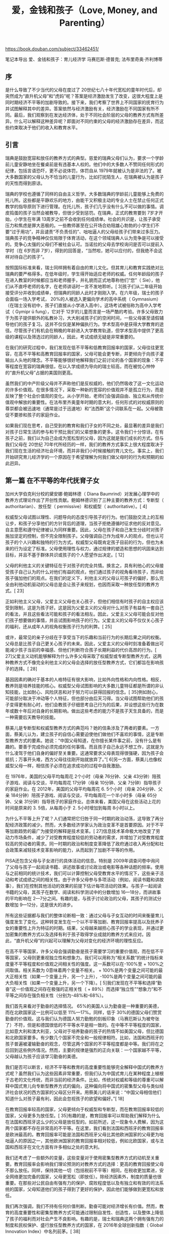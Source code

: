 #+title: 爱，金钱和孩子（Love, Money, and Parenting）

https://book.douban.com/subject/33462451/

笔记本导出
爱、金钱和孩子：育儿经济学
马赛厄斯·德普克; 法布里奇奥·齐利博蒂

** 序

是什么导致了不少当代的父母在度过了 20世纪七八十年代宽松的童年时代后，却突然成为“直升机父母”和“虎妈”呢？答案是经济激励发生了改变，这很大程度上是同时期经济不平等的加剧导致的。接下来，我们考察了世界上不同国家的抚育行为并试图解释其中的差异。答案依然与经济激励有关，经济激励在不同国家有所不同。最后，我们观察到在发达经济体，处于不同社会阶层的父母的教养方式有所差异。什么可以解释这种差异呢？即面对不同约束的父母的经济激励存在差异，而这些约束取决于他们的收入和教育水平。

** 引言

瑞典是鼓励宽容和放任的教养方式的典型。慈爱的瑞典父母们认为，要求一个学龄前儿童安静地坐在餐桌前是有违基本人权的。他们中的大多数人不赞同任何形式的纪律，包括言语恐吓，更不必说体罚，体罚自从 1979年就被认为是非法的了。被大多数国家的父母认为不恰当的儿童行为，比如打扰陌生人，在瑞典被认为是孩子的天性而得到原谅。

瑞典的学校也遵循了同样的自由主义哲学。大多数瑞典的学龄前儿童能够上免费的托儿所。这些都是平静欢乐的地方，由能干又积极主动的专业人士在禁止任何正式教学的指导原则下进行管理。在托儿所，孩子们几乎没有什么不可以做的事情。调皮捣蛋的孩子当然会被教导，但很少受到惩罚。在瑞典，正式的教育要到 7岁才开始，小学生在年满 13周岁之前不会收到任何成绩单。社会的共识是，让孩子承受压力和焦虑是罪大恶极的。一些教师甚至在公开场合劝阻雄心勃勃的小学生们不要“过于用功”，并且谴责“不负责任的”、咄咄逼人的父母给孩子们带来过多压力。瑞典孩子的竞争精神仅仅局限于体育活动，在这个领域瑞典人认为竞争是可以接受的。竞争心太强的父母们不被社会认可。当诺拉的父母去学校询问是否可以提前入学时（在 6岁而非 7岁），得到的回答是，“当然啦，她可以应付的，但我绝不会这样对待自己的孩子”。

按照国际标准来看，瑞士同样拥有着自由的育儿文化。但其育儿和教育实践绝对比瑞典的要严格得多。在低年级时，学生得开始适应老师的权威。任何年龄段的孩子在进入教室的时候都应当和老师握手，并礼貌而正式地尊称他们“您”（ Sie），他们从不直呼老师的名字，在老师讲话时一言不发地聆听。[ 3]孩子们从二年级开始接受评分并收到成绩单，但瑞典的同龄人此时才刚刚入学。在六年级，瑞士的孩子会面临一场入学考试， 20%的人被选入更偏向学术的高中系统（ Gymnasium）（在瑞士没有初中，孩子们直接从小学进入高中）。这场考试被俗称为高中入学考试（ Gymipr ü fung），它对于 12岁的儿童而言是一场严酷的考验。许多父母致力于为孩子提供额外的私教补习，大大削减孩子们的空闲时间，一些父母甚至请假辅导他们的孩子复习。这并不仅仅是某种偏执行为。学术型高中是获得大学教育的途径。尽管孩子们有机会在稍晚的年龄进入大学教育轨道，但学术型高中提供了更高级的课程以及筛选过的同龄人，因此，考试成绩无疑是非常重要的。

在我们的研究过程中，我们发现在低不平等和低教育回报率的国家，父母往往更宽容，在高不平等和高教育回报率的国家，父母可能会更专断，并更倾向于向孩子灌输出人头地的理念。不平等能够很好地解释我们之前讨论的各个国家的现象：不平等程度在宽容的瑞典很低，在以入学成绩为导向的瑞士较高，而在被忧心忡忡的“直升机父母”占据的美国则更高。

虽然我们的中产阶级父母并不声称他们是反权威的，他们仍然吸收了这一文化运动的许多价值观。在很多情况下，采取一种新的宽容的价值观并不是孤立行为，而是反映了整个社会价值观的变化。从小学开始，老师们会强调自由、独立和从传统价值观中解放的重要性。在法布里齐奥童年时期的意大利，任何形式的对权威原则的尊崇都会被迅速地（通常是过于迅速地）和“法西斯”这个词联系在一起。父母被敦促不要掺和孩子的家庭作业。

如果我们现在思考，自己受到的教育和我们子女的不同之处，最显著的差异是我们对孩子日常生活的参与和干预比我们的父辈想象的更多。这令我们十分惊讶。在有孩子之前，我们以为自己会成为宽松型的父母，因为这就是我们成长的方式。但与我们父母在 20世纪 70年代所经历的一样，我们的教养方式事实上很大程度取决于我们现在生活的经济社会环境，而并非我们小时候接触的育儿文化。事实上，我们开始研究育儿经济学的一个原因在于希望理解为何我们做父母时的行为和预期的如此迥异。

** 第一篇 在不平等的年代抚育子女

加州大学伯克利分校的黛安娜·鲍姆林德（ Diana Baumrind）对发展心理学中的教养方式理论作出了开创性贡献。鲍姆林德识别了三种主要的教养方式：专断型（ authoritarian）、放任型（ permissive）和权威型（ authoritative）。[ 4]

权威型父母试图以理性、问题导向的态度引导孩子的行为。他们鼓励交流上的互相让步，和孩子分享他们的方针背后的道理，当孩子拒绝遵循时征求他的反对意见。自主意愿和遵守纪律被认为同样重要。因此，父母在孩子和自己发生分歧时对孩子施加坚定的控制，但不完全限制孩子。父母强调自己作为成年人的观点，但也认可孩子的个人兴趣和独特的行为方式。权威型父母既肯定孩子目前的行为，但也为未来的行为设定了标准。父母使用理性与权力，通过规律的塑造和思想的巩固来达到目标，并且不基于群体共识或孩子的个人愿望作出决定。[ 12]

父母的利他主义的关键特征在于对孩子的完全共情。换言之，具有利他心的父母接受孩子自己认为的什么对他们有益的观点，他们通过孩子的视角看待孩子，而非给孩子强加他们的观点。在我们的定义下，利他主义的父母认可孩子的偏好，那么完全由利他动机驱动的父母总是会让孩子来规划，也因而采取一种放任型的教养方式。[ 23]

正如利他主义父母，父爱主义父母也关心孩子，但他们相信有时孩子的自主权应该受到限制，这是为孩子好。这是因为父爱主义的父母对什么对孩子有益有一套自己的看法，并且这些看法可能和孩子的看法相左。因此，父爱主义父母可能会反对他们孩子想要做的事情，并且试图影响孩子的行为。父爱主义的父母不仅仅关心孩子的福利，还从成年人的视角权衡孩子行为的利弊。[ 25]

或许，最常见的亲子分歧在于享受当下的乐趣和当前行为的长期后果之间的权衡。父母总是比孩子自己更关心孩子的未来。因此，父爱主义的父母时刻准备着做出可能减少孩子当前的幸福感、但他们判断符合孩子长期利益的代价高昂的行为。[ 27]父爱主义动机能够解释为什么许多父母采取了权威型或专断型教养方式，这两种教养方式不像完全利他主义的父母会选择的放任型教养方式，它们都旨在影响孩子的选择。[ 28]

基因因素的确对于基本的人格特征有很大影响，比如外向性格和内向性格。相反，教养则是培养技能的核心。权威型父母试图影响的大多数儿童特征都是所谓的非认知技能，比如耐心、风险厌恶和对于努力可以获得回报的信念。[ 35]例如耐心，可能部分取决于冲动等个人特征，但也部分由后天习得。当父母试图帮助他们的孩子变得更有耐心时，他们会教孩子仔细思考自己行为的后果，并设想这些行为在数年或数十年后对自身的长期影响。做出这些考虑的能力不是孩子天生具备的，而是一种需要后天教导的技能。

蔡美儿是专断型和权威型教养方式的典范吗？她的信条涉及了两者的要素。一方面，蔡美儿认为，建立孩子的自信心需要迫使他们做他们不喜欢的事情，这是专断型教养方式的要素。她说：“中国父母知道，在你擅长某件事之前，没有什么是有趣的。要善于完成你必须完成的任何事情。而且孩子自己永远不想工作，这就是为什么凌驾于他们自身的偏好至关重要。这通常要求父母表现得很强硬，因为孩子会抵抗；万事开头难，西方父母往往刚开始就放弃了。”[ 6]另一方面，蔡美儿也像权威型父母一样，相信孩子必须在追求成功的过程中自我激励。

在 1976年，美国的父母平均每周花 2个小时（母亲 76分钟、父亲 43分钟）陪孩子游戏、阅读与交谈，平均每周花 17分钟（母亲 10分钟、父亲 7分钟）指导孩子的家庭作业。在 2012年，美国的父母平均每周花 6. 5个小时（母亲 204分钟、父亲 184分钟）陪孩子游戏、阅读与交谈，平均每周花一个半小时多（母亲 65分钟、父亲 31分钟）指导孩子的家庭作业。总体来看，美国父母在这些活动上花的时间是原来的 3. 5倍，从每周小于 2. 5小时增加到每周 8小时以上。

为什么不平等上升了呢？人们通常把它归咎于同一时期的政治动荡，这导致了再分配经济政策的减少。然而，大多数经济学家认为政治变革不是首要原因。对于不平等加剧趋势的最广为接受的解释是技术变革。[ 27]信息技术革命极大地改变了劳动力市场条件，减少了对受教育程度较低的劳动者的需求，并增加了对受教育程度较高的劳动者的需求。同一时期的政治和制度变革降低了政府通过收入再分配和社会政策来减轻技术变革影响的能力，从而起到了加剧不平等的作用。

PISA还包含父母与子女进行的具体活动的信息。特别是 2009年调查问卷中询问了父母与孩子一起阅读书籍、讲述故事或讨论政治或电影等各种话题的频率。使用与之前相同的统计技术，我们可以计算控制父母受教育水平的情况下，这些亲子活动和考试成绩之间的相关性。由于许多父母参与多项活动（例如，阅读书籍和讲故事），我们在控制其他活动的效果的前提下估计每项活动的效果。与孩子一起阅读书籍的父母，其孩子在数学、阅读和科学测试中的分数增加 16—18分，而讲故事的平均影响在 2—7分之间。有趣的是，与孩子讨论政治的父母，其孩子的测试分数增加 9—12分，这是很大的进步。

所有这些证据都与我们的整体论断相一致：通过父母与子女互动的时间来衡量育儿强度发生了变化。这种转变发生在一个以不平等加剧、教育回报率提高以及抚养子女的重要性上升为特征的时期。结果，父母越来越担心孩子的学业表现，并通过更加密集的教养方式以及选择有利于孩子取得学业成就的教养方式来应对。因此，“直升机父母”的兴起可以理解为父母对变化的经济环境的理性反应。

在高不平等国家，许多父母会强调勤奋是孩子需要学习的重要价值观，而在低不平等国家，父母则更重视独立性和想象力。我们可以用称为“相关系数”的统计指标来度量不平等程度和价值观之间相关性的强度。这一系数可以在-100%至 + 100%之间取值。相关系数为 0意味着两个变量不相关。 + 100%是两个变量之间可能的最大正相关性（如果一个变量上升，另一个上升），-100%是两个变量之间可能的最大负相关性（如果一个变量上升，另一个下降）。[ 5]我们发现在不平等和选择“勤奋”这一价值观之间存在极强的正相关性（ + 89%）而选择“独立性”“想象力”和不平等之间存在强负相关性（分别为-48%和-68%）。

我们首先来看对于勤奋的选择情况。 65%的美国人认为勤奋是一种重要的美德，而在北欧国家这一比例可以低至 11%—17%。同样，低于 30%的德国父母们赞赏勤奋的价值观。这与我们认为德国人努力勤勉的刻板印象（马赛厄斯认为被夸张了）不符，但是和德国很低的不平等水平是相一致的。在中等不平等程度的国家，比如意大利和澳大利亚，父母对于培养勤奋的孩子的热情不如美国父母，但比德国和北欧国家要多。有少数几个国家不完全和一般规律相符。比如，法国和西班牙的孩子普遍被灌输勤奋的观念，尽管这两个国家的不平等程度都是中等。我们将在之后回到这些例外情况。然而，主要的规律是强烈的正向关联：一个国家越不平等，父母越认为孩子应该学习勤奋的美德。

我们是否可以断言，经济不平等和教育的高度重要性能够完全解释中国式的教养方式呢？虽然我们认为这些因素非常重要，但我们认为中国式育儿在某种程度上植根于古老的文化传统，而非当前的经济条件。比如，传统对权威和等级的尊重可以解释中国式育儿向专断型教养方式的偏向，这种偏向将中国式的密集型父母与类似经济社会状况的西方国家的父母区分开来。用蔡美儿的话来说：“中国父母相信他们知道什么对孩子最有利，因此会忽视孩子的欲望和偏好。”[ 18]

在教育回报率较高的国家，父母更倾向于权威型和专断型，而在教育回报率较低的国家，父母更多为放任型。[ 35]有趣的是，教育回报率可以帮助我们解释为什么在法国和西班牙这么少的父母是放任型的。如前所述，这一现象令人费解，因为这两个国家都不存在非常高的不平等。在这里，我们看到法国和西班牙的教育回报率是欧洲最高的。教育回报率可能是法国和西班牙父母比其他欧洲国家的父母更为咄咄逼人的原因之一，其他欧洲国家的教育回报率相对较低，例如北欧国家，或与法国和西班牙在文化方面有许多相似之处的意大利。

我们还考虑了一些额外的变量，这些变量对于使用密集型教养方式的动机至关重要。教育回报率会影响我们理论预测的对教养方式的选择：更高的教育回报使父母不那么放任。同样，保持其他一切（包括税前不平等）相同，在税收更加累进，安全网络更加完备的国家，父母更宽松（即放任）。除经济因素外，制度的质量也很重要。在那些对公民自由有强有力的保护、腐败程度低以及有独立和有效的司法系统的国家，父母知道他们的孩子得到了更好的保护，因此他们能够做到更宽松和放任。

我们再次强调，我们不持有任何价值判断。勤奋可能对经济增长有价值。然而，教育的高度重要性和密集型教养方式可能通过限制自发性、创造性，以及整体上降低了孩子的福利而对社会产生不良影响。有趣的是，瑞士和瑞典这两个拥有强有力的制度和民权保护、盛行放任型教养方式的国家，在 2016年全球创新指数（ Global Innovation Index）中名列前茅。[ 38]

我们的论点补充了罗伯特·帕特南在他《我们的孩子：危机中的美国梦》（ Our Kids： The American Dream in Crisis）一书中的分析。[ 4]像我们一样，帕特南也在写作中借鉴了个人经历。以 1959年他在俄亥俄州克林顿港的高中班级为例，帕特南认为当时社会分层是不明显的。来自不同社会背景的孩子尽管并不拥有完全相同的机会，但差异并不大。大多数家庭的收入相对稳定，学校也类似，孩子们生活在各阶层混居的社区。大多数他的高中同学成年后的生活比他们的父母要好得多。相比之下，现在这一代的孩子面临着截然不同的状况。特权家庭努力让他们的孩子在社会中站稳脚跟，并将他们隔离在学校普遍优秀的中上阶层社区中，贫穷的孩子却因为机会的减少而受损。

育儿的时间差异并不是因为受教育程度更高的女性更有可能成为家庭主妇。事实上，情况正好相反：平均而言，受教育程度更高的女性工作时间更长，同时会花更多时间照顾孩子。受过更多教育的母亲付出的育儿时间更多并不是从正式劳动力市场中工作时间的差异看出来的，而是可以用闲暇时间的差异来解释。接受过大学及以上教育的女性比最多只接受过高中教育的女性每周的闲暇时间少约 4小时，这与育儿时间的差异相符。这一结果表明，受教育程度导致的育儿时间差距不仅仅受时间限制的影响，尽管这一限制对于一些小群体，比如低收入单身母亲显然很重要。

如果向上流动性被定义为孩子移动到教育金字塔顶端的可能性，即获得研究生以上学历（如法律、医学博士及其他博士学位），那么教养方式对向上流动的影响要大得多。在父母双方最多只接受过高中教育的家庭中，从不参与型改变为专断型教养方式可以让孩子获得研究生学位的可能性提高近 3倍。在父母一方接受了高中以上教育的家庭中，从不参与型到权威型的转变将这一可能性提高近 5倍。即使使用了权威型教养方式，这样的家庭获得更高学位的孩子的概率也只有 10%左右。尽管如此，这一结果告诉我们，密集型育儿几乎是受教育程度较低的父母让孩子接受最高层次教育的必要条件。
书签 - 第4章 不平等、教养方式和育儿陷阱 > 位置 1784

有趣的是，专断型育儿对于父亲和母亲具有相反的效果：拥有一位专断型母亲会对教育产生积极影响（与不参与型的母亲相比），但拥有一位专断型父亲却会降低教育程度。[ 9]这一结果表明母亲和父亲专断的形式不同，母亲更可能严格要求与学业成就相关的事情（如让孩子做家庭作业），而父亲更关注其他方面的行为（如服从父母）。

单亲育儿不仅仅因为单亲父母的资源较少，还会因为父母之间关系的好坏影响到孩子。有证据表明离婚或父母分居的孩子往往比与双亲在一起的孩子的在校表现要更糟糕。[ 17]经济学家托马斯·皮凯蒂认为，父母分居本身不一定是问题的主要原因。[ 18]首先，决定分开的父母通常情况下彼此相处并不愉快。皮凯蒂证明，只与父母中一方生活在一起的孩子的学业成绩在分居前两年就受到了影响。此外，他发现法国 1975年法律改革令离婚变得更为容易，离婚率也随之大幅增加，主要是因为离婚人数增加了，故家庭冲突的强度没有受到显著影响。这些观察结果表明，生活在父母经常争执的不稳定家庭是子女学习成绩差的一个重要原因。平均而言，受过高等教育的人或许能更好地建立和谐的伴侣关系并处理家庭冲突。这可能会影响到他们选择的教养方式，并最终影响到孩子的学业成就。

补贴。提供更多的儿童保育服务为贫穷的家长（特别是单身母亲）提供了进入劳动力市场的激励，同时为不同社会经济背景的孩子提供共度童年的机会。在隔离日益严重的社会中，让孩子接触多元化的环境或许是遏制育儿差距的有力方法。虽然用高税率来支持免费的幼儿园的想法对一些读者来说难以接受，但这正是北欧和其他欧洲国家多年来采用的方法。虽然这些政策费用昂贵，但让不同社会经济背景的孩子互动却更有价值：法布里齐奥和玛丽亚发现，诺拉在瑞典公立幼儿园的经历要比在英国的任何精英预科学校更具持续性的影响。

意思。它们的主要作用渠道不是去改进可以通过智商测试等来度量的学术（或认知）技能。获得儿童早期干预计划帮助的孩子确实在智商测试的分数上有所提高，但提高的效果不大并且随着时间的推移逐渐消失。相反，儿童早期干预计划起作用的主要机制是通过改进非认知技能。这些技能包括使人们在学校和工作场所中成功进行社交互动的态度和行为，例如积极性、耐心、毅力、自我控制以及评判当前行动对未来影响的能力。一些研究表明，这些技能而非智商测试所度量的认知技能对于人的成功更为重要。[ 49]

** 第二篇 育儿简史

由于卢梭将自己的孩子遗弃在孤儿院，许多人认为他是一个育儿的伪权威。然而，卢梭的观点影响了几代教育改革者，包括裴斯泰洛齐（ Pestalozzi），弗罗贝尔（ Froebel），蒙特梭利（ Montessori）和杜威（ Dewey）。例如，玛丽亚·蒙特梭利（ Maria Montessori， 1870—1952）认为，儿童从小就有自发的学习和发展的倾向。[ 22]她的教学理论强调了引导独立性的价值：“独立的征程在生命之初就开始了。随着发展，孩子会自我完善并克服在路上遇到的每一个障碍。”[ 23]教师的主要任务是通过创造一个为独立学习提供机会的环境来引导这一过程。与卢梭不同，蒙特梭利认为，教师应该在孩子犯错时作出反应并纠正孩子，但他们的干预应该是建设性的、友好的而不是惩罚性的。

前工业化社会的一个共同特点是，父母和孩子在工作、教育和相互支持方面的联系比现在要更紧密。所有家庭成员都将作为为家庭提供服务的高效运转的部件，根据性别和年龄被分配了不同的任务。同样，知识和技能的传播主要局限于家庭内部：孩子需要学习的大多数知识来自父母和兄弟姐妹。家庭也意味着很强的隐性义务，例如照顾老人。抛弃家庭以追求个人成功的孩子将受到家庭和社会的谴责。这一讨论指出，在前工业化社会，独立的好处很少。当一个孩子必须在一个父母无法引导他们的世界中取得成功时，独立意识尤其重要。如果孩子一生大部分时间要与父母一起生活，并且在职业选择方面跟随父母的步伐，强烈的独立意识不再那么有价值，甚至可以说是危险的。在这种情况下，父母可以教会孩子们所有他们需要知道的事，并密切监视他们，防止他们逃避父母认为他们应该承担的职责。通过鼓励他们遵守社会规范并密切监督他们的行为，父母还可以减少孩子的危险行为，如婚前性行为或打架斗殴。

专断型教养方式的缺点在于限制孩子的选择，阻碍他们探索世界的能力并扼杀他们的内在才能和天性。正如卢梭所言，通过做出独立决策并从他们自身行动中的正面或负面结果中获得经验，孩子会变得成熟，变得更加坚定自信，并最终能够更容易地寻找到自己的人生道路。然而发现一个人的人生道路在较低社会和职业流动性的传统社会中不那么重要。比如，在一个阶层明晰的社会中，农民的孩子将成为农民，贵族的孩子将成为富裕的食利者，几乎没有留给孩子独立探索的空间。生活有它“自然的”进程，每个人必须学会安分守己、各司其职。

对孩子灌输独立意识在充满变化的社会中更具吸引力，因为在这些社会中，年轻人被要求独立做出重要决定。工业化社会中劳动分工的不断细化增加了职业的数量，使子女更有可能找到比从父母那里继承的更适合自己才能的职业。新的机会常常出现在新的部门。例如，现在的软件行业从业人员中几乎没有谁的父母也在同一领域工作。即使在同一行业内，快速的技术变革也会使传统知识过时，这会降低子女从父母那里学习的有效性，即使他们职业相同。[ 31]在农业方面，传统习俗和技术在农业机械化后失去了价值。作为会计的父母可能缺乏今天从事同一职业的年轻人所需的计算机技能。法布里齐奥的父亲是一名在意大利国家电视台工作的熟练技术工人。他的专业知识被卫星和数字化淘汰了。他的母亲是一名时装设计师，但不熟悉电脑，而这是现在的设计师必备的工具。总而言之，技术进步改变了育儿的游戏规则，使得专断型教养方式本身已经过时。

对于如今工业化国家的大多数父母来说，如果他们区别对待男孩和女孩，往往是对孩子不同行为和需求的回应。父母对子女的期望是相似的：无论男孩还是女孩，大多数父母希望他们的孩子能接受良好的教育，不需要依靠另一半将来也能过上好日子。然而，仅仅在几十年前，情况却很不一样。当时性别角色之间有更大的差异，父母为男孩和女孩规划完全不同的人生。在很多发展中国家，性别差异的情况至今仍非常普遍，不论是针对孩子还是成年人。

家和工作地分离的新情况影响了人们对女性和男性在社会中所应当扮演角色的预期。在那些丈夫出去工作可承担一家人开支的情况下，已婚女性不再参与正式的劳动力市场。新的性别角色马上改变了男孩和女孩的教养方式。古托姆松写道：“当男性面对越来越多商业和专业领域的机会时，女性只能把她们的活动限制在母亲身份和家庭事务上。女性需要奉献自己以服务于丈夫和孩子的需要，通过对他人的支持来表现女性气质，无论是作为妻子、母亲、女儿还是姐妹……同时，女孩的教育也致力于让她们成为好妻子和好母亲。”[ 9]

在 1900年，对一个母亲来说，全职工作是很困难的，除非她能负担得起雇佣仆人的费用。准备食物、洗衣服、打扫房间和照顾孩子需要大量的时间，以至于家务外的日常工作对于很多母亲来说是不可能完成的。家庭中的技术进步大大降低了家务劳动的时间需求，因此让更多女性能在正式的就业市场上追求自己的事业。节省人力的家电，比如冰箱、洗碗机、洗衣机和吸尘器的普及，在这样的转变中起到关键作用。以前的家庭生产活动现在有了市场化的多样选择，比如外卖和托儿中心，这些发展也是转变的相关因素。这些创新联合起来，给予女性更多分配时间的选择。

由于近几十年女性劳动力参与率大幅提高，我们可以预想在同一时期，对女孩的教养决策会逐渐从培养她们成为家庭主妇转变到让她们具备成为成功职业女性的能力。教育方式就是教养决策转变的一个例子。从就业市场参与度可以看出， 20世纪 40年代以前，女孩的父母几乎不会相信他们的女儿需要可以在劳动力市场取得高回报的教育，但是 60年代以后，那样的教育对男孩和女孩来说同等重要。因此，父母有越来越强的动力给他们的女儿提供良好的教育。虽然之前男孩比女孩接受了更多的教育，但是数据显示在女性的劳动力参与率和相对工资提高的同时，她们的相对教育水平开始追赶（并最终反超）男性的教育水平。

经济学家米歇尔·特里特（ Mich è le Tertilt）证明在一夫多妻制普及的国家，这种效应会导致高人口增长率和低储蓄率，从而使很多这类国家发展水平不高。[ 28]例如，在乍得、冈比亚、几内亚和塞拉利昂，超过 20%的已婚男性至少有两个妻子。这些国家都是世界上最穷的国家， 2016年冈比亚的人均收入水平为 473美元，而乍得为 664美元。[ 29]

今天，我们知道世界上大多数地区最终逃离了马尔萨斯陷阱。不管怎么说，马尔萨斯的理论提供了对前工业化时期收入与人口关系的准确描述。即使在早期，不同地区也存在生产力水平和技术进步的巨大差异。在我们的时代，生活在技术进步国家的人们享有更高的生活水平。与之相反，在马尔萨斯机制下，生产力的提高（比如，轮作方式的引进使亩产农作物增加）首先会造成更高的人口增长率。在马尔萨斯的时代，农业是主要的生产活动，由于具有生产力的土地上人口越来越多，而劳动的回报率递减，人口增长率就超过了食物生产的增长率。到那时，生活水平（用人均食物来衡量）会回到之前的水平，生产力提高的唯一永久性后果是更高的人口密度。与马尔萨斯理论的预测一致，前工业化时代的生产力差异主要反映在人口密度上，而不是人均收入。大多数国家的生活水平是类似的，都接近温饱线，但是生产力高的地区有更多人。例如，多个世纪以来，中国是技术最先进的国家，包括在农业领域，中国劳动密集型的水稻种植方式的生产率比欧洲农业高得多。但是平均而言，中国农民没有比欧洲农民生活得更好。中国的人口增长率更高，人口密度很大，使得中国成为世界上人口最稠密的国家，如今中国仍是人口最密集的国家。类似地，在工业化前的几个世纪，西欧经历了相对高的生产力增长。虽然这一增长确实带来了生活水平的一些进步，但是主要影响是提高了人口密度和西欧人口占世界总人口的比例。

我们认为伴随经济增长的生育率下降反映了投资孩子数量到孩子质量的转变，这个转变是由经济激励推动的。教育是孩子质量的最重要的形式。当我们谈论到投资于孩子质量时，我们会说把孩子送去学校而不是让他们工作，可能还有支付优质私立学校的学费而不是把他们送去一所普通的公立学校。学校教育不是最终目的；当父母投资孩子的教育时，他们期望这项投资将来能以孩子更好的经济前途为形式带来回报。在研究经济发展与生育决策关系的经济学家看来，对人口转型影响最大的经济趋势是人力资本投资回报率的增长，也就是教育的回报率提高了。尤其是经济学家奥德·加勒（ Oded Galor）和戴维·韦尔（ David Weil）做出的学术贡献，他们认为教育的高回报激励父母在孩子质量上投资更多，并且为了努力承担起这种投资比前几代人生的孩子更少。[ 8]

教育的兴起和童工的减少解释了为什么在父母眼中孩子开始变得“昂贵”起来。他们不得不支付学费；更重要的是，孩子不再通过劳动为家庭收入做贡献了。这些因素使父母的激励转向拥有小家庭。所以经济上对人力资本更高需求的变化，创造了现代教育导向的中产阶层家庭，解释了工业化时期最重要的一些社会趋势。

对马赛厄斯来说，通过比较他孩提时在德国的经历与他妻子成年时在美国的经历，政府政策和社会规范对女性两者兼顾能力的影响尤其明显。在 20世纪 70年代的德国，把家庭和职业有机结合是一个难题。公立的日托只针对 4岁以上的儿童；小于 4岁的孩子几乎都由母亲来照顾。因为学校一般只开上午几个小时，学生中午就回家，所以即使孩子已经上学，对在职母亲也是一个挑战。此外，即使在上学时间，学校也不总是可靠的：如果因为老师生病而上课被取消，孩子就只能回家。制度的设计使女性几乎不可能兼顾照看孩子和从事一份高要求的工作。很多工作的女性万不得已才选择做在职母亲，大多因为孩子的父亲过世、失业或被监禁。所以当时有年幼孩子的在职妈妈会背上一些污名并不奇怪。

在马赛厄斯最近与法比安·金德曼（ Fabian Kindermann）的研究中，他检验了在工业国家对提高生育率最有利的政策。[ 35]与已经得到的结果一致，他们发现如果政府政策和当地社会规范能演化发展，使父母能兼容养育子女与追求事业的话，超低生育率可以被扭转。而简单的生育补贴政策是相对无效的。值得注意的是，有些超低生育率的国家已经对生育进行高额补贴。例如在德国，政府通过减税和直接的货币转移来支持育有孩子的夫妻，补贴额度比美国慷慨得多，但是德国的生育率仍然显著低于美国。专门支持在职母亲的政策（比如普及幼儿的日托）比直接补贴更有效。但这一政策面临一部分挑战，即家庭内部的劳动分工：在很多例子中，低生育率的国家也是男性在家劳动量最少的那些国家。如果男性能够被说服分担更多育儿责任[例如，引进“爸爸月”（ daddy months），也就是专门为父亲设计的育儿假，在瑞典和其他一些国家已经实行]，那么女性决定生更多孩子时会更轻松。

由于努力工作不会在未来带来高额的经济回报，贵族父母几乎没有动力给孩子灌输职业道德。做相反的事反而会有回报，即教导孩子享受优雅的休闲活动，比如让男孩打猎或让女孩学习音乐。这样的休闲技能之后会在提升社会阶级和择偶上发挥作用。要不然，上层阶级也不是平白无故地被称为有闲阶级（ leisure class）的。不必靠工作谋生是这个社会群体的鲜明特征，也是强调他们与其余阶级相区分的条件。在《有闲阶级论》一书中，凡勃伦（ Thorstein Veblen）指出在强调阶级划分时“炫耀性消费”与“炫耀性休闲”的用处。他写道：“不用工作是财富的直接证据，因而是社会地位的传统象征；这种对财富崇拜的经久不衰造就了对休闲活动愈发执着的追求。”[ 4]

所以休闲本身不是最终目的。与休闲活动相联系的特定技能也可以作为向上层社会流动的方式。对女儿来说，成功主要由好的婚姻来衡量。重点社交领域的技能（比如音乐和舞蹈）可以帮助实现这个目标。即使对男生来说，进一步向上流动的机会更多取决于社交技能而不是工作。在英国，长子继承贵族头衔，这意味着小儿子们不得不找到其他的谋生方法。然而几乎所有的小儿子们都不会去工作，而是最终获得令人向往的地位，这些地位只有具备良好的社会关系的人才有机会得到。

另一个有趣的现象是贵族实际上几乎不亲自教养孩子。婴儿被交给奶妈照顾，年幼的孩子由家庭教师负责，而男孩一旦到十或十一岁，就被送去寄宿学校。[ 7]标准流程是父母每天与孩子相处一个小时，而见面前孩子由保姆精心打扮和准备。由于贵族有钱，这样花也不值得惊讶。雇人来照看孩子对上层阶级的父母来说是完全负担得起的。因为不是所有的孩子都讨人喜欢，把烦躁外包给别人，而只享受偶尔与孩子相处的乐趣是十分明智的选择。事实上，即便在今天，我们仍能观察到富人经常依赖保姆的服务，而且寄宿学校的服务对象仍然主要是富人。然而，在现今以人力资本驱动的社会，有一个因素会影响他们雇人照顾孩子，即这些父母会担心相较他们亲自教养，雇来的帮手没有足够的能力使孩子掌握成功所需的技能。工业化前，上层阶级没有这样的忧虑，是因为他们的财富建立在土地上，其他人也可以很轻松地教授与土地相关的必要技能。

显然地，在成为未来的师傅所必备的特征中，耐心是非常重要的一点。当时的父母所面对的经济激励也由此表明中产阶级也是耐心阶级：只有教导孩子拥有足够长远眼光的父母才可能令孩子取得成功。从这个角度来看，工业化前的中产阶级与现代的中上阶级相类似，对他们来说，教育至上，并且想要在需要研究生教育的行业，比如法律、商业、医药或者学术界中有所成就，长远眼光是必备的。

谈到开始创业时的财富可能会成为未来成功的障碍时， 19世纪美国钢铁业的领导者安德鲁·卡内基可能是这个观点最有名的拥护者。卡内基在苏格兰长大，生活贫困，他是一个织布工的儿子。为了逃离苏格兰低迷的经济状况，他的家庭移民到美国。他十三岁时开始在一家棉加工厂工作，最终一步步成为了当时最富有的人之一。[ 16]卡内基把他的成功部分归功于从小就不得不工作：“我的父母本身很贫穷，作为他们最年长的儿子，我幸运地不得不在很小的时候就开始做一些有用的工作来谋生，因此当我还是小男孩时，我的责任就是帮助父母，像他们一样，尽早成为赚钱养家的人。”[ 17]之后，卡内基直言支持父母不应该把财富留给子女，而应该效仿他，把财富捐给慈善事业。他的观点就包括继承的财富对孩子没有任何好处。在《财富的福音》（ The Gospel of Wealth）一书中，卡内基写道：“父母留给儿子巨大的财富通常埋葬了他的天赋和能量，诱惑他过一种更无用和没有价值的生活，否则他可以过得更有意义，这似乎能被不可辩驳地证明。”[ 18]卡内基的观点与上层阶级在工业革命中作用很小的现象相一致。

** 第三篇 政策如何影响教养方式

学校会从方方面面影响孩子。首先，通过所传授的知识和所传递的价值观，教育者对孩子有直接的影响。公共教育的组织就是由于国家想灌输给孩子一套共同的价值观和信念推动的。公立学校不仅是传授知识的工具，它的建立也带有各种目标，包括增强社会凝聚力、加强国家稳定，以及很重要的是，普及公民对兵役的接受度。其次，孩子在学校与同龄人交往，这些互动也帮助孩子形成他们的偏好和价值观。同群效应有时候是对学校和家庭教育的强化和补充，有时候则会抵消。最后，学校系统的组织形式影响父母的行为。父母会针对学校系统提供的激励而调整教养方式，也会调整生育决策。

教育系统组织方式所带来的激励可以解释这些不同的看法。在北欧，学校之间几乎没有质量差异，很少有按能力分班的情况，学生接受高质量的高等教育的机会很多。大多数孩子上当地的公立学校，只要能从中学毕业的话，进入公立大学并没有难度。所以当家长送孩子去参加各种活动时，他们只是想要孩子开心，或者至多不过是要提高孩子的独立性和成熟度。课外活动是“好学校”敲门砖的想法对他们来说是匪夷所思的。在德国，与北欧一样，大多数家庭依赖公立学校，但是在有些州，学生在四年级或六年级之后会分校，或是去更易考大学的学校（学术型高中），或是以后进行职业训练的学校（实科中学或职业预校）。从“有野心”的父母角度来看，让孩子进入学术型高中是一个重要的目标，但课外活动在录取流程中不发挥作用。但凭借任何学术型高中或其他大学认可的学校的毕业证书，学生都可以免费进入大多数公立大学，而且这些大学的质量相对统一。

关于高考制度的争论引发了教育体系改革的压力。改革者要求减缓过度竞争，推行以学生为导向的制度。改革的另一个动力来自对独立性和创造性的考量，现行的体系没有足够重视这些价值，但是如果中国的经济模式从模仿和生产已有的技术转型为更多地依赖创新创造，那么这些价值对学生来说会变得越来越重要。[ 25]

日本的公立大学录取分两个步骤。首先，学生必须通过全国大学入学中心考试，这个考试涵盖所有基础学科，包括文科和理科。然后，他们必须参加各个大学的考试。[ 29]顶尖大学的录取存在激烈的竞争，所以第二步是最大的挑战。有些学生花几年的时间不断尝试，以求被心仪的专业录取。这些学生有时被称为浪人，本义是称呼历史上没有领主或主人的武士。

芬兰教育者对他们的教育系统感到非常自豪。帕斯·萨尔伯格（ Pasi Sahlberg）以前是一位学校老师，现在是政府顾问，他写的一本关于芬兰教育系统的书还获过奖，他认为没有标准化考试是芬兰教育系统的一个关键优势。[ 32]他认为让孩子准备全国性考试会分散老师的注意力，使他们不能关注于提高孩子的学习能力和理解力。他认为公布标准化考试的结果和追求学校排名导致了“有毒的竞争”，这会阻碍学生合作能力的发展。[ 33]然而某种程度上与萨尔伯格的观点相矛盾的是，芬兰学校在国际上受欢迎，要归功于芬兰学生在标准化 PISA测试中的成功。什么能解释芬兰的成功呢？萨尔伯格认为是因为没有竞争性考试。然而，芬兰教育系统另一个鲜明特征是非常重视教师的资格。芬兰国家教育局坚持对所有层次老师的高学历要求，所有老师都要有硕士学位。此外，即使是教育专业的大学毕业生想要当小学老师，也需要在其他学院上课，精通至少两个其他领域。虽然当老师要求严格而且工资基本与国际平均水平一致，但是教师仍然是最受芬兰大学生欢迎的职业选择之一。很多学生会申请教师专业，大学得以在每一届中选出最有资质的学生来培养。

尽管工资不吸引人，但高教育水平和高能力的芬兰人愿意选择成为教师，原因之一是教师在芬兰有很高的社会地位。高学历要求保证了只有最好的学生才能成为老师，使他们受人尊敬。只有 10%到 15%的老师放弃他们的职业，这可以反映教师的受欢迎程度。[ 35]芬兰教师的心理满意度很高，这是纳税人的福气，他们所缴纳的税款能有高价值回报。在教师职业不那么受欢迎的国家，政府需要支付高额工资来吸引同等质量和教育水平的人。芬兰能够创造有吸引力的工作条件，使老师对自己的职业感到满足，这可以很大程度上解释芬兰在教育上所取得的成功。

有些国家主要采用“垂直”型教学实践，也就是等级系统，其中老师与学生的关系是教室互动的核心元素。老师讲课，而学生记笔记或看课本。对学生的评估标准是他们重现老师所讲内容的能力。在其他国家，学校更推崇“水平”型教学实践，学生之间的互动是师生关系的重要补充，师生等级关系更为弱化。在水平化的环境中，学生在群体中学习，一起做课题，老师鼓励学生提问甚至挑战自己。通过考虑各种指标，这项研究表明水平教学实践在北欧国家、荷兰和瑞士最常见，在英国和美国也颇为主流。垂直教学实践则盛行于法国、日本、比利时、土耳其、俄罗斯和东欧。介于两者之间的则是意大利、德国、西班牙、澳大利亚和（某种程度上出乎我们意料的）芬兰。阿尔刚、卡赫克和施莱弗证明教学实践影响人们成年后的信任程度和合作意愿。年轻时接受垂直教学实践的人更不信任别人、更不愿意合作，而学生时期经常参与小组合作和公开讨论的人，长大后则更具合作精神。

法国既有普通大学，也有“大学校”（ Grande É cole）。“大学校”是一系列与其他大学独立的精英机构，为法国政府、行政机关和私人部门的国家精英提供高质量的教育。只有不到 5%的学生能上“大学校”。为了进入这些学校，学生首先要在高中毕业后申请预备课程（ classe pr é paratoire）。在这些课程中，学生需要不停地学习（学生每周有四十个小时的课程，经常会有测试，还有大量作业）。两或三年之后，学生需要参加一场竞争激烈的考试，才能获得进入某一所“大学校”的机会。

侵入性的权威型教养方式能增强个人成功的驱动力，但这同时也阻碍了孩子独立思考能力和想象力的发展。此外，虽然权威型家长能成功提高孩子的学校成绩，但这对于社会而言并不总是有利的。在北欧国家，大多数家长采取放任型教养方式，孩子竞争心更弱，更不愿意进行持续不懈的努力，但是他们有极好的团队合作能力。而直升机父母，在我们看来，是权威型父母的溺爱版本，他们的爱护措施可能能够塑造孩子的偏好和态度，并且使孩子不惹麻烦。然而，随之而来的代价是孩子向成人的自然过渡阶段被推迟，如故事中所说的三十多岁还与父母住在一起的“妈宝男”一般。同样，我们也不认为放任型教养方式是万能灵药。放任型教养方式可能有利于培养孩子的想象力和独立性。然而在某些环境中，被放任自流的孩子可能会被诱导去尝试酒精、毒品等危险活动。家长管教的缺位也可能助长了有些孩子只顾眼前快乐、不顾长远后果的冲动。有些孩子在学习上不够努力，无法受到良好教育。高竞争性环境中，偷懒的不良后果更为严重。例如优秀的成绩对获得好大学的录取非常重要，偷懒的孩子在这场竞争中将被淘汰，失去了受高等教育的机会。

最近一个被广泛讨论的现象是“中产阶级的空心化”（ hollowing of the middle class）。[ 4]新技术和新机器逐步取代中等技能的工作，例如银行职员、白领工厂工人和公共部门职员等。公司组织形式的变化使得它们正在大幅削减底层管理岗，并给予高层管理者更多自主权和控制权（以及更高的报酬）。[ 5]在所有 OECD国家，相对于高技能和低技能职业，中等技能的职业正在缩水。这种两极化引起了人们的担忧，因为很多经济学家和政治学家将中产阶级共识视为将民主社会粘合起来的“胶水”。中产阶级的衰落会削弱社会凝聚力，这一方面会引起社会底层群体的更多不满，另一方面又导致精英阶层不愿意投资公共品，为大多数人提供服务。而就教养方式而言，这种技术趋势会加强对教育机会的竞争，因为教育能保证孩子在社会中提升的可能性。

然而，不必担心这种变化会导致大规模失业和普遍贫穷。未来社会会出现技能需求的重叠，以及不同职业工资的巨大变化。医生会需要掌握越来越多关于机器的复杂知识。对程序员、应用数学家、工程师和物理学家的需求会持续增长。高级律师将继续事业兴隆，但仅仅只有少数能够做到，而当机器接管日常工作时，法律公司收费时间的总量将会下降。顶尖大学，尤其是文理学院，则不得不调整教育服务的供给。如果这个场景实现了，那么当他们意识到多年的不懈努力无法得到回报，即使拥有名牌学校的学位，孩子的职业前景也不那么明朗时，一些权威型家长可能会感到沮丧。选择正确的专业将逐渐变得比进入正确的学校更加重要。